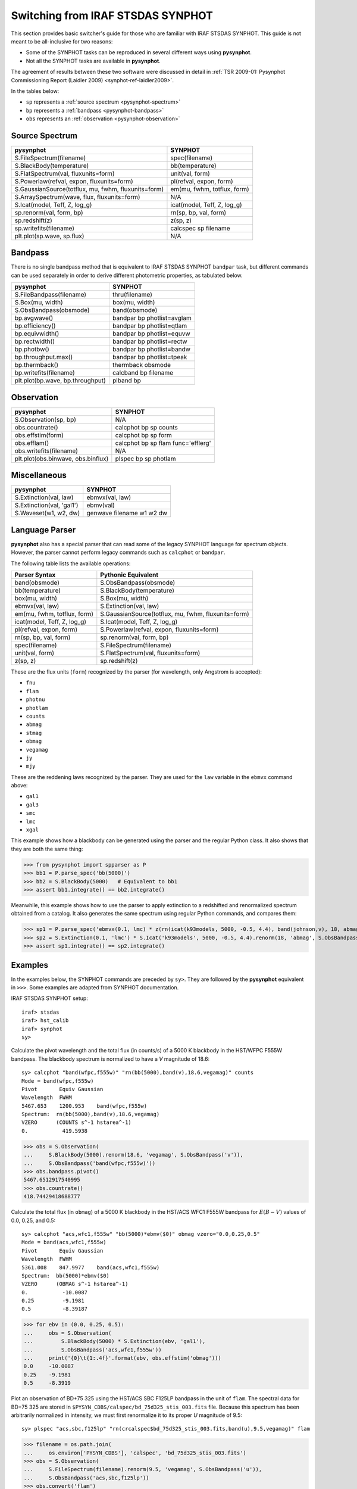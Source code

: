 .. _pysynphot-iraf-switcher:

**********************************
Switching from IRAF STSDAS SYNPHOT
**********************************

This section provides basic switcher's guide for those who are familiar with
IRAF STSDAS SYNPHOT. This guide is not meant to be all-inclusive for two
reasons:

* Some of the SYNPHOT tasks can be reproduced in several different ways using
  **pysynphot**.
* Not all the SYNPHOT tasks are available in **pysynphot**.

The agreement of results between these two software were discussed in detail in
:ref:`TSR 2009-01: Pysynphot Commissioning Report (Laidler 2009) <synphot-ref-laidler2009>`.

In the tables below:

* ``sp`` represents a :ref:`source spectrum <pysynphot-spectrum>`
* ``bp`` represents a :ref:`bandpass <pysynphot-bandpass>`
* ``obs`` represents an :ref:`observation <pysynphot-observation>`


Source Spectrum
===============

=================================================== ===========================
**pysynphot**                                       SYNPHOT
=================================================== ===========================
S.FileSpectrum(filename)                            spec(filename)
S.BlackBody(temperature)                            bb(temperature)
S.FlatSpectrum(val, fluxunits=form)                 unit(val, form)
S.Powerlaw(refval, expon, fluxunits=form)           pl(refval, expon, form)
S.GaussianSource(totflux, mu, fwhm, fluxunits=form) em(mu, fwhm, totflux, form)
S.ArraySpectrum(wave, flux, fluxunits=form)         N/A
S.Icat(model, Teff, Z, log_g)                       icat(model, Teff, Z, log_g)
sp.renorm(val, form, bp)                            rn(sp, bp, val, form)
sp.redshift(z)                                      z(sp, z)
sp.writefits(filename)                              calcspec sp filename
plt.plot(sp.wave, sp.flux)                          N/A
=================================================== ===========================


Bandpass
========

There is no single bandpass method that is equivalent to IRAF STSDAS SYNPHOT
``bandpar`` task, but different commands can be used separately in order to
derive different photometric properties, as tabulated below.

================================ ===============================
**pysynphot**                    SYNPHOT
================================ ===============================
S.FileBandpass(filename)         thru(filename)
S.Box(mu, width)                 box(mu, width)
S.ObsBandpass(obsmode)           band(obsmode)
bp.avgwave()                     bandpar bp photlist=avglam
bp.efficiency()                  bandpar bp photlist=qtlam
bp.equivwidth()                  bandpar bp photlist=equvw
bp.rectwidth()                   bandpar bp photlist=rectw
bp.photbw()                      bandpar bp photlist=bandw
bp.throughput.max()              bandpar bp photlist=tpeak
bp.thermback()                   thermback obsmode
bp.writefits(filename)           calcband bp filename
plt.plot(bp.wave, bp.throughput) plband bp
================================ ===============================


Observation
===========

================================== ==================================
**pysynphot**                      SYNPHOT
================================== ==================================
S.Observation(sp, bp)              N/A
obs.countrate()                    calcphot bp sp counts
obs.effstim(form)                  calcphot bp sp form
obs.efflam()                       calcphot bp sp flam func='efflerg'
obs.writefits(filename)            N/A
plt.plot(obs.binwave, obs.binflux) plspec bp sp photlam
================================== ==================================


Miscellaneous
=============

========================= =========================
**pysynphot**             SYNPHOT
========================= =========================
S.Extinction(val, law)    ebmvx(val, law)
S.Extinction(val, 'gal1') ebmv(val)
S.Waveset(w1, w2, dw)     genwave filename w1 w2 dw
========================= =========================


.. _pysynphot-language-parser:

Language Parser
===============

**pysynphot** also has a special parser that can read some of the legacy
SYNPHOT language for spectrum objects. However, the parser cannot perform
legacy commands such as ``calcphot`` or ``bandpar``.

The following table lists the available operations:

=========================== ===================================================
Parser Syntax               Pythonic Equivalent
=========================== ===================================================
band(obsmode)               S.ObsBandpass(obsmode)
bb(temperature)             S.BlackBody(temperature)
box(mu, width)              S.Box(mu, width)
ebmvx(val, law)             S.Extinction(val, law)
em(mu, fwhm, totflux, form) S.GaussianSource(totflux, mu, fwhm, fluxunits=form)
icat(model, Teff, Z, log_g) S.Icat(model, Teff, Z, log_g)
pl(refval, expon, form)     S.Powerlaw(refval, expon, fluxunits=form)
rn(sp, bp, val, form)       sp.renorm(val, form, bp)
spec(filename)              S.FileSpectrum(filename)
unit(val, form)             S.FlatSpectrum(val, fluxunits=form)
z(sp, z)                    sp.redshift(z)
=========================== ===================================================

These are the flux units (``form``) recognized by the parser
(for wavelength, only Angstrom is accepted):

* ``fnu``
* ``flam``
* ``photnu``
* ``photlam``
* ``counts``
* ``abmag``
* ``stmag``
* ``obmag``
* ``vegamag``
* ``jy``
* ``mjy``

These are the reddening laws recognized by the parser.
They are used for the ``law`` variable in the ``ebmvx`` command above:

* ``gal1``
* ``gal3``
* ``smc``
* ``lmc``
* ``xgal``

This example shows how a blackbody can be generated using the parser and
the regular Python class. It also shows that they are both the same thing:

>>> from pysynphot import spparser as P
>>> bb1 = P.parse_spec('bb(5000)')
>>> bb2 = S.BlackBody(5000)   # Equivalent to bb1
>>> assert bb1.integrate() == bb2.integrate()

Meanwhile, this example shows how to use the parser to apply extinction to
a redshifted and renormalized spectrum obtained from a catalog. It also
generates the same spectrum using regular Python commands, and compares them:

>>> sp1 = P.parse_spec('ebmvx(0.1, lmc) * z(rn(icat(k93models, 5000, -0.5, 4.4), band(johnson,v), 18, abmag), 0.01)')
>>> sp2 = S.Extinction(0.1, 'lmc') * S.Icat('k93models', 5000, -0.5, 4.4).renorm(18, 'abmag', S.ObsBandpass('johnson,v')).redshift(0.01)
>>> assert sp1.integrate() == sp2.integrate()


Examples
========

In the examples below, the SYNPHOT commands are preceded by ``sy>``.
They are followed by the **pysynphot** equivalent in ``>>>``.
Some examples are adapted from SYNPHOT documentation.

IRAF STSDAS SYNPHOT setup::

    iraf> stsdas
    iraf> hst_calib
    iraf> synphot
    sy>

Calculate the pivot wavelength and the total flux (in counts/s) of a
5000 K blackbody in the HST/WFPC F555W bandpass. The blackbody spectrum is
normalized to have a *V* magnitude of 18.6::

    sy> calcphot "band(wfpc,f555w)" "rn(bb(5000),band(v),18.6,vegamag)" counts
    Mode = band(wfpc,f555w)
    Pivot       Equiv Gaussian
    Wavelength  FWHM
    5467.653    1200.953    band(wfpc,f555w)
    Spectrum:  rn(bb(5000),band(v),18.6,vegamag)
    VZERO      (COUNTS s^-1 hstarea^-1)
    0.           419.5938

>>> obs = S.Observation(
...     S.BlackBody(5000).renorm(18.6, 'vegamag', S.ObsBandpass('v')),
...     S.ObsBandpass('band(wfpc,f555w)'))
>>> obs.bandpass.pivot()
5467.6512917540995
>>> obs.countrate()
418.74429418688777

Calculate the total flux (in ``obmag``) of a 5000 K blackbody in the HST/ACS
WFC1 F555W bandpass for :math:`E(B-V)` values of 0.0, 0.25, and 0.5::

    sy> calcphot "acs,wfc1,f555w" "bb(5000)*ebmv($0)" obmag vzero="0.0,0.25,0.5"
    Mode = band(acs,wfc1,f555w)
    Pivot       Equiv Gaussian
    Wavelength  FWHM
    5361.008    847.9977    band(acs,wfc1,f555w)
    Spectrum:  bb(5000)*ebmv($0)
    VZERO      (OBMAG s^-1 hstarea^-1)
    0.           -10.0087
    0.25         -9.1981
    0.5          -8.39187

>>> for ebv in (0.0, 0.25, 0.5):
...     obs = S.Observation(
...         S.BlackBody(5000) * S.Extinction(ebv, 'gal1'),
...         S.ObsBandpass('acs,wfc1,f555w'))
...     print('{0}\t{1:.4f}'.format(ebv, obs.effstim('obmag')))
0.0	-10.0087
0.25	-9.1981
0.5	-8.3919

Plot an observation of BD+75 325 using the HST/ACS SBC F125LP bandpass in the
unit of ``flam``. The spectral data for BD+75 325 are stored in
``$PYSYN_CDBS/calspec/bd_75d325_stis_003.fits`` file. Because this spectrum has
been arbitrarily normalized in intensity, we must first renormalize it to its
proper *U* magnitude of 9.5::

    sy> plspec "acs,sbc,f125lp" "rn(crcalspec$bd_75d325_stis_003.fits,band(u),9.5,vegamag)" flam

..  image:: _static/bd75325_plspec_ex1.png
    :width: 600px
    :alt: BD+75 325 observation from IRAF plspec example.

>>> filename = os.path.join(
...     os.environ['PYSYN_CDBS'], 'calspec', 'bd_75d325_stis_003.fits')
>>> obs = S.Observation(
...     S.FileSpectrum(filename).renorm(9.5, 'vegamag', S.ObsBandpass('u')),
...     S.ObsBandpass('acs,sbc,f125lp'))
>>> obs.convert('flam')
>>> plt.plot(obs.wave, obs.flux)
>>> plt.xlim(1000, 2200)
>>> plt.xlabel(obs.waveunits)
>>> plt.ylabel(obs.fluxunits)

..  image:: _static/bd75325_plspec_ex2.png
    :width: 600px
    :alt: BD+75 325 observation from pysynphot example.
